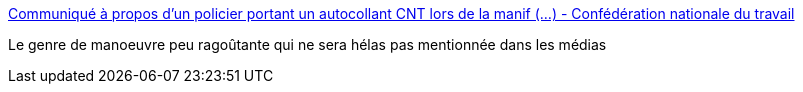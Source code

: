 :jbake-type: post
:jbake-status: published
:jbake-title: Communiqué à propos d’un policier portant un autocollant CNT lors de la manif (...) - Confédération nationale du travail
:jbake-tags: manifestation,police,violence,_mois_juin,_année_2016
:jbake-date: 2016-06-29
:jbake-depth: ../
:jbake-uri: shaarli/1467190045000.adoc
:jbake-source: https://nicolas-delsaux.hd.free.fr/Shaarli?searchterm=http%3A%2F%2Fwww.cnt-f.org%2Fcommunique-a-propos-d-un-policier-portant-un-autocollant-cnt-lors-de-la-manif-du-9-avril.html&searchtags=manifestation+police+violence+_mois_juin+_ann%C3%A9e_2016
:jbake-style: shaarli

http://www.cnt-f.org/communique-a-propos-d-un-policier-portant-un-autocollant-cnt-lors-de-la-manif-du-9-avril.html[Communiqué à propos d’un policier portant un autocollant CNT lors de la manif (...) - Confédération nationale du travail]

Le genre de manoeuvre peu ragoûtante qui ne sera hélas pas mentionnée dans les médias
